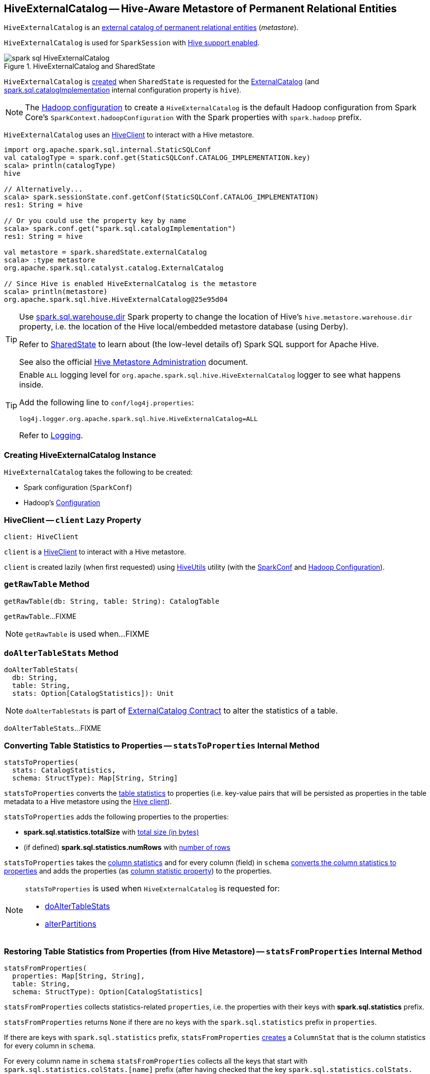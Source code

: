 == [[HiveExternalCatalog]] HiveExternalCatalog -- Hive-Aware Metastore of Permanent Relational Entities

`HiveExternalCatalog` is an xref:spark-sql-ExternalCatalog.adoc[external catalog of permanent relational entities] (_metastore_).

`HiveExternalCatalog` is used for `SparkSession` with xref:spark-sql-SparkSession-Builder.adoc#enableHiveSupport[Hive support enabled].

.HiveExternalCatalog and SharedState
image::images/spark-sql-HiveExternalCatalog.png[align="center"]

`HiveExternalCatalog` is <<creating-instance, created>> when `SharedState` is requested for the xref:spark-sql-SharedState.adoc#externalCatalog[ExternalCatalog] (and xref:spark-sql-StaticSQLConf.adoc#spark.sql.catalogImplementation[spark.sql.catalogImplementation] internal configuration property is `hive`).

NOTE: The <<hadoopConf, Hadoop configuration>> to create a `HiveExternalCatalog` is the default Hadoop configuration from Spark Core's `SparkContext.hadoopConfiguration` with the Spark properties with `spark.hadoop` prefix.

`HiveExternalCatalog` uses an <<client, HiveClient>> to interact with a Hive metastore.

[source, scala]
----
import org.apache.spark.sql.internal.StaticSQLConf
val catalogType = spark.conf.get(StaticSQLConf.CATALOG_IMPLEMENTATION.key)
scala> println(catalogType)
hive

// Alternatively...
scala> spark.sessionState.conf.getConf(StaticSQLConf.CATALOG_IMPLEMENTATION)
res1: String = hive

// Or you could use the property key by name
scala> spark.conf.get("spark.sql.catalogImplementation")
res1: String = hive

val metastore = spark.sharedState.externalCatalog
scala> :type metastore
org.apache.spark.sql.catalyst.catalog.ExternalCatalog

// Since Hive is enabled HiveExternalCatalog is the metastore
scala> println(metastore)
org.apache.spark.sql.hive.HiveExternalCatalog@25e95d04
----

[TIP]
====
Use link:spark-sql-StaticSQLConf.adoc#spark.sql.warehouse.dir[spark.sql.warehouse.dir] Spark property to change the location of Hive's `hive.metastore.warehouse.dir` property, i.e. the location of the Hive local/embedded metastore database (using Derby).

Refer to link:spark-sql-SharedState.adoc[SharedState] to learn about (the low-level details of) Spark SQL support for Apache Hive.

See also the official https://cwiki.apache.org/confluence/display/Hive/AdminManual+MetastoreAdmin[Hive Metastore Administration] document.
====

[[logging]]
[TIP]
====
Enable `ALL` logging level for `org.apache.spark.sql.hive.HiveExternalCatalog` logger to see what happens inside.

Add the following line to `conf/log4j.properties`:

```
log4j.logger.org.apache.spark.sql.hive.HiveExternalCatalog=ALL
```

Refer to xref:spark-logging.adoc[Logging].
====

=== [[creating-instance]] Creating HiveExternalCatalog Instance

`HiveExternalCatalog` takes the following to be created:

* [[conf]] Spark configuration (`SparkConf`)
* [[hadoopConf]] Hadoop's http://hadoop.apache.org/docs/r2.7.3/api/org/apache/hadoop/conf/Configuration.html[Configuration]

=== [[client]] HiveClient -- `client` Lazy Property

[source, scala]
----
client: HiveClient
----

`client` is a xref:spark-sql-HiveClient.adoc[HiveClient] to interact with a Hive metastore.

`client` is created lazily (when first requested) using xref:spark-sql-HiveUtils.adoc#newClientForMetadata[HiveUtils] utility (with the <<conf, SparkConf>> and <<hadoopConf, Hadoop Configuration>>).

=== [[getRawTable]] `getRawTable` Method

[source, scala]
----
getRawTable(db: String, table: String): CatalogTable
----

`getRawTable`...FIXME

NOTE: `getRawTable` is used when...FIXME

=== [[doAlterTableStats]] `doAlterTableStats` Method

[source, scala]
----
doAlterTableStats(
  db: String,
  table: String,
  stats: Option[CatalogStatistics]): Unit
----

NOTE: `doAlterTableStats` is part of link:spark-sql-ExternalCatalog.adoc#doAlterTableStats[ExternalCatalog Contract] to alter the statistics of a table.

`doAlterTableStats`...FIXME

=== [[statsToProperties]] Converting Table Statistics to Properties -- `statsToProperties` Internal Method

[source, scala]
----
statsToProperties(
  stats: CatalogStatistics,
  schema: StructType): Map[String, String]
----

`statsToProperties` converts the link:spark-sql-CatalogStatistics.adoc[table statistics] to properties (i.e. key-value pairs that will be persisted as properties in the table metadata to a Hive metastore using the <<client, Hive client>>).

`statsToProperties` adds the following properties to the properties:

* *spark.sql.statistics.totalSize* with link:spark-sql-CatalogStatistics.adoc#sizeInBytes[total size (in bytes)]
* (if defined) *spark.sql.statistics.numRows* with link:spark-sql-CatalogStatistics.adoc#rowCount[number of rows]

`statsToProperties` takes the link:spark-sql-CatalogStatistics.adoc#colStats[column statistics] and for every column (field) in `schema` link:spark-sql-ColumnStat.adoc#toMap[converts the column statistics to properties] and adds the properties (as <<columnStatKeyPropName, column statistic property>>) to the properties.

[NOTE]
====
`statsToProperties` is used when `HiveExternalCatalog` is requested for:

* <<doAlterTableStats, doAlterTableStats>>

* <<alterPartitions, alterPartitions>>
====

=== [[statsFromProperties]] Restoring Table Statistics from Properties (from Hive Metastore) -- `statsFromProperties` Internal Method

[source, scala]
----
statsFromProperties(
  properties: Map[String, String],
  table: String,
  schema: StructType): Option[CatalogStatistics]
----

`statsFromProperties` collects statistics-related `properties`, i.e. the properties with their keys with *spark.sql.statistics* prefix.

`statsFromProperties` returns `None` if there are no keys with the `spark.sql.statistics` prefix in `properties`.

If there are keys with `spark.sql.statistics` prefix, `statsFromProperties` link:spark-sql-ColumnStat.adoc#creating-instance[creates] a `ColumnStat` that is the column statistics for every column in `schema`.

For every column name in `schema` `statsFromProperties` collects all the keys that start with `spark.sql.statistics.colStats.[name]` prefix (after having checked that the key `spark.sql.statistics.colStats.[name].version` exists that is a marker that the column statistics exist in the statistics properties) and link:spark-sql-ColumnStat.adoc#fromMap[converts] them to a `ColumnStat` (for the column name).

In the end, `statsFromProperties` creates a link:spark-sql-CatalogStatistics.adoc#creating-instance[CatalogStatistics] with the following properties:

* link:spark-sql-CatalogStatistics.adoc#sizeInBytes[sizeInBytes] as *spark.sql.statistics.totalSize* property
* link:spark-sql-CatalogStatistics.adoc#rowCount[rowCount] as *spark.sql.statistics.numRows* property
* link:spark-sql-CatalogStatistics.adoc#colStats[colStats] as the collection of the column names and their `ColumnStat` (calculated above)

NOTE: `statsFromProperties` is used when `HiveExternalCatalog` is requested for restoring <<restoreTableMetadata, table>> and <<restorePartitionMetadata, partition>> metadata.

=== [[listPartitionsByFilter]] `listPartitionsByFilter` Method

[source, scala]
----
listPartitionsByFilter(
  db: String,
  table: String,
  predicates: Seq[Expression],
  defaultTimeZoneId: String): Seq[CatalogTablePartition]
----

NOTE: `listPartitionsByFilter` is part of link:spark-sql-ExternalCatalog.adoc#listPartitionsByFilter[ExternalCatalog Contract] to...FIXME.

`listPartitionsByFilter`...FIXME

=== [[alterPartitions]] `alterPartitions` Method

[source, scala]
----
alterPartitions(
  db: String,
  table: String,
  newParts: Seq[CatalogTablePartition]): Unit
----

NOTE: `alterPartitions` is part of link:spark-sql-ExternalCatalog.adoc#alterPartitions[ExternalCatalog Contract] to...FIXME.

`alterPartitions`...FIXME

=== [[getTable]] `getTable` Method

[source, scala]
----
getTable(db: String, table: String): CatalogTable
----

NOTE: `getTable` is part of link:spark-sql-ExternalCatalog.adoc#getTable[ExternalCatalog Contract] to...FIXME.

`getTable`...FIXME

=== [[doAlterTable]] `doAlterTable` Method

[source, scala]
----
doAlterTable(tableDefinition: CatalogTable): Unit
----

NOTE: `doAlterTable` is part of link:spark-sql-ExternalCatalog.adoc#doAlterTable[ExternalCatalog Contract] to alter a table.

`doAlterTable`...FIXME

=== [[restorePartitionMetadata]] `restorePartitionMetadata` Internal Method

[source, scala]
----
restorePartitionMetadata(
  partition: CatalogTablePartition,
  table: CatalogTable): CatalogTablePartition
----

`restorePartitionMetadata`...FIXME

[NOTE]
====
`restorePartitionMetadata` is used when `HiveExternalCatalog` is requested for:

* <<getPartition, getPartition>>

* <<getPartitionOption, getPartitionOption>>
====

=== [[getPartition]] `getPartition` Method

[source, scala]
----
getPartition(
  db: String,
  table: String,
  spec: TablePartitionSpec): CatalogTablePartition
----

NOTE: `getPartition` is part of link:spark-sql-ExternalCatalog.adoc#getPartition[ExternalCatalog Contract] to...FIXME.

`getPartition`...FIXME

=== [[getPartitionOption]] `getPartitionOption` Method

[source, scala]
----
getPartitionOption(
  db: String,
  table: String,
  spec: TablePartitionSpec): Option[CatalogTablePartition]
----

NOTE: `getPartitionOption` is part of link:spark-sql-ExternalCatalog.adoc#getPartitionOption[ExternalCatalog Contract] to...FIXME.

`getPartitionOption`...FIXME

=== [[columnStatKeyPropName]] Building Property Name for Column and Statistic Key -- `columnStatKeyPropName` Internal Method

[source, scala]
----
columnStatKeyPropName(columnName: String, statKey: String): String
----

`columnStatKeyPropName` builds a property name of the form *spark.sql.statistics.colStats.[columnName].[statKey]* for the input `columnName` and `statKey`.

NOTE: `columnStatKeyPropName` is used when `HiveExternalCatalog` is requested to <<statsToProperties, statsToProperties>> and <<statsFromProperties, statsFromProperties>>.

=== [[getBucketSpecFromTableProperties]] `getBucketSpecFromTableProperties` Internal Method

[source, scala]
----
getBucketSpecFromTableProperties(metadata: CatalogTable): Option[BucketSpec]
----

`getBucketSpecFromTableProperties`...FIXME

NOTE: `getBucketSpecFromTableProperties` is used when `HiveExternalCatalog` is requested to <<restoreHiveSerdeTable, restoreHiveSerdeTable>> or <<restoreDataSourceTable, restoreDataSourceTable>>.

=== [[restoreHiveSerdeTable]] Restoring Hive Serde Table -- `restoreHiveSerdeTable` Internal Method

[source, scala]
----
restoreHiveSerdeTable(table: CatalogTable): CatalogTable
----

`restoreHiveSerdeTable`...FIXME

NOTE: `restoreHiveSerdeTable` is used exclusively when `HiveExternalCatalog` is requested to <<restoreTableMetadata, restoreTableMetadata>> (when there is no provider specified in table properties, which means this is a Hive serde table).

=== [[restoreDataSourceTable]] Restoring Data Source Table -- `restoreDataSourceTable` Internal Method

[source, scala]
----
restoreDataSourceTable(table: CatalogTable, provider: String): CatalogTable
----

`restoreDataSourceTable`...FIXME

NOTE: `restoreDataSourceTable` is used exclusively when `HiveExternalCatalog` is requested to <<restoreTableMetadata, restoreTableMetadata>> (for regular data source table with provider specified in table properties).

=== [[restoreTableMetadata]] `restoreTableMetadata` Internal Method

[source, scala]
----
restoreTableMetadata(inputTable: CatalogTable): CatalogTable
----

`restoreTableMetadata`...FIXME

[NOTE]
====
`restoreTableMetadata` is used when `HiveExternalCatalog` is requested for:

* <<getTable, getTable>>

* <<doAlterTableStats, doAlterTableStats>>

* <<alterPartitions, alterPartitions>>

* <<listPartitionsByFilter, listPartitionsByFilter>>
====

=== [[listPartitions]] Retrieving CatalogTablePartition of Table -- `listPartitions` Method

[source, scala]
----
listPartitions(
  db: String,
  table: String,
  partialSpec: Option[TablePartitionSpec] = None): Seq[CatalogTablePartition]
----

NOTE: `listPartitions` is part of the <<spark-sql-ExternalCatalog.adoc#listPartitions, ExternalCatalog Contract>> to list partitions of a table.

`listPartitions`...FIXME

=== [[doCreateTable]] `doCreateTable` Method

[source, scala]
----
doCreateTable(
  tableDefinition: CatalogTable,
  ignoreIfExists: Boolean): Unit
----

NOTE: `doCreateTable` is part of the <<spark-sql-ExternalCatalog.adoc#doCreateTable, ExternalCatalog Contract>> to...FIXME.

`doCreateTable`...FIXME

=== [[tableMetaToTableProps]] `tableMetaToTableProps` Internal Method

[source, scala]
----
tableMetaToTableProps(table: CatalogTable): mutable.Map[String, String]
tableMetaToTableProps(
  table: CatalogTable,
  schema: StructType): mutable.Map[String, String]
----

`tableMetaToTableProps`...FIXME

NOTE: `tableMetaToTableProps` is used when `HiveExternalCatalog` is requested to <<doAlterTableDataSchema, doAlterTableDataSchema>> and <<doCreateTable, doCreateTable>> (and <<createDataSourceTable, createDataSourceTable>>).

=== [[doAlterTableDataSchema]] `doAlterTableDataSchema` Method

[source, scala]
----
doAlterTableDataSchema(
  db: String,
  table: String,
  newDataSchema: StructType): Unit
----

NOTE: `doAlterTableDataSchema` is part of the <<spark-sql-ExternalCatalog.adoc#doAlterTableDataSchema, ExternalCatalog Contract>> to...FIXME.

`doAlterTableDataSchema`...FIXME

=== [[createDataSourceTable]] `createDataSourceTable` Internal Method

[source, scala]
----
createDataSourceTable(table: CatalogTable, ignoreIfExists: Boolean): Unit
----

`createDataSourceTable`...FIXME

NOTE: `createDataSourceTable` is used exclusively when `HiveExternalCatalog` is requested to <<doCreateTable, doCreateTable>> (for non-hive providers).
